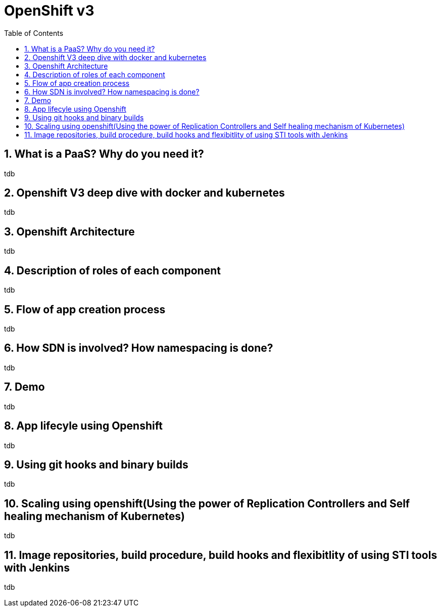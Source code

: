 // vim: set syntax=asciidoc:
[[orchestration_of_apps_using_openshiftv3]]
= OpenShift v3
:data-uri:
:icons:
:toc:
:toclevels 4:
:numbered:

== What is a PaaS? Why do you need it?
tdb

== Openshift V3 deep dive with docker and kubernetes
tdb

== Openshift Architecture  
tdb

== Description of roles of each component
tdb

== Flow of app creation process
tdb

== How SDN is involved? How namespacing is done?
tdb

== Demo
tdb

== App lifecyle using Openshift
tdb

== Using git hooks and binary builds
tdb

== Scaling using openshift(Using the power of Replication Controllers and Self healing mechanism of Kubernetes)
tdb

== Image repositories, build procedure, build hooks and flexibitlity of using STI tools with Jenkins
tdb



